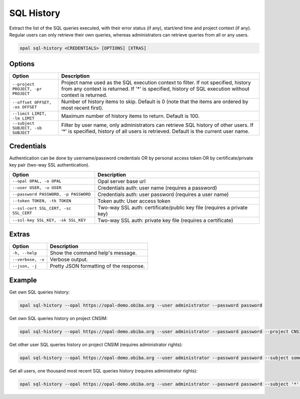 SQL History
===========

Extract the list of the SQL queries executed, with their error status (if any), start/end time and project context (if any). Regular users can only retrieve their own queries, whereas administrators can retrieve queries from all or any users.

.. code-block:: bash

  opal sql-history <CREDENTIALS> [OPTIONS] [XTRAS]

Options
-------
=================================== =====================================
Option                              Description
=================================== =====================================
``--project PROJECT, -pr PROJECT``  Project name used as the SQL execution context to filter. If not specified, history from any context is returned. If '*' is specified, history of SQL execution without context is returned.
``--offset OFFSET, -os OFFSET``     Number of history items to skip. Default is 0 (note that the items are ordered by most recent first).
``--limit LIMIT, -lm LIMIT``        Maximum number of history items to return. Default is 100.
``--subject SUBJECT, -sb SUBJECT``  Filter by user name, only administrators can retrieve SQL history of other users. If '*' is specified, history of all users is retrieved. Default is the current user name.
=================================== =====================================

Credentials
-----------

Authentication can be done by username/password credentials OR by personal access token OR by certificate/private key pair (two-way SSL authentication).

===================================== ====================================
Option                                Description
===================================== ====================================
``--opal OPAL, -o OPAL``              Opal server base url
``--user USER, -u USER``              Credentials auth: user name (requires a password)
``--password PASSWORD, -p PASSWORD``  Credentials auth: user password (requires a user name)
``--token TOKEN, -tk TOKEN``          Token auth: User access token
``--ssl-cert SSL_CERT, -sc SSL_CERT`` Two-way SSL auth: certificate/public key file (requires a private key)
``--ssl-key SSL_KEY, -sk SSL_KEY``    Two-way SSL auth: private key file (requires a certificate)
===================================== ====================================

Extras
------

================= =================
Option            Description
================= =================
``-h, --help``    Show the command help's message.
``--verbose, -v`` Verbose output.
``--json, -j``    Pretty JSON formatting of the response.
================= =================

Example
-------

Get own SQL queries history:

.. code-block:: bash

  opal sql-history --opal https://opal-demo.obiba.org --user administrator --password password

Get own SQL queries history on project CNSIM:

.. code-block:: bash

  opal sql-history --opal https://opal-demo.obiba.org --user administrator --password password --project CNSIM

Get other user SQL queries history on project CNSIM (requires administrator rights):

.. code-block:: bash

  opal sql-history --opal https://opal-demo.obiba.org --user administrator --password password --subject someuser --project CNSIM

Get all users, one thousand most recent SQL queries history (requires administrator rights):

.. code-block:: bash

  opal sql-history --opal https://opal-demo.obiba.org --user administrator --password password --subject '*' --limit 1000
